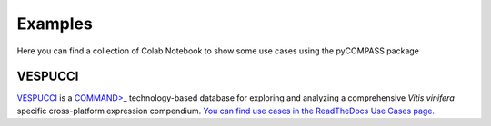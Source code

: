 Examples
========

Here you can find a collection of Colab Notebook to show some use cases using the pyCOMPASS package

VESPUCCI
--------
`VESPUCCI <https://vespucci.readthedocs.io>`_ is a `COMMAND>_ <https://command.readthedocs.io>`_ technology-based database for exploring and analyzing a comprehensive *Vitis vinifera* specific cross-platform expression compendium. `You can find use cases in the ReadTheDocs Use Cases page. <https://vespucci.readthedocs.io/en/latest/use_cases.html>`_


